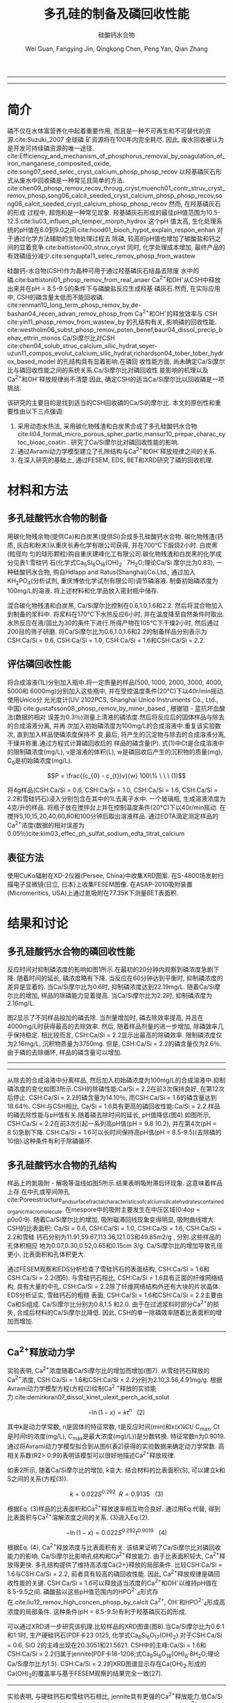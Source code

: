 #+TITLE: 多孔硅的制备及磷回收性能
#+SUBTITLE: 硅酸钙水合物
#+AUTHOR: Wei Guan, Fangying Jin, Qingkong Chen, Peng Yan, Qian Zhang
#+options: top:nil
#+DATE:
#+options: toc:nil
#+latex_header: \usepackage{float}
#+LATEX_HEADER: \usepackage[UTF8]{ctex}
#+LATEX_HEADER: \setCJKmainfont{Sarasa Mono T CL}


----------------------
\begin{abstract}


多孔硅酸钙水合物用于从废水中合成并回收磷.本研究的主要目的是探讨由不同的$Ca/Si$摩尔比制备的多孔硅酸钙水合物的磷回收性能.也通过场发射扫描电子显微镜($FESEM$), 能量色散谱($EDS$), 布鲁诺 - 埃梅特 - 特勒($BET$)和X射线衍射($XRD$)研究磷回收机制.$Ca^{2+}$的释放规律是磷回收性能的关键.不同的$Ca/Si$摩尔比导致孔隙结构的变化.比表面积的增加和$Ca^{2+}$释放浓度的增加相一致. 多孔硅酸钙-水合物的$Ca/Si$摩尔比为$1.6$时更适合回收磷. 多孔硅酸钙水合物的孔结构提供了维持高浓度$Ca^{2+}$释放的局部条件. 多孔硅酸钙水合物可以释放适当浓度的$Ca^{2+}$和$OH$, 使pH值保持在$8.5-9.5$. 这种条件有利于羟基磷灰石的形成. 磷回收后, 多孔硅酸钙水合物的磷含量达到$18.64％$.


{{\it keywords:} 硅酸钙水合物; 磷回收; 多孔结构; 制备}}

\end{abstract}
----------------------

* 简介
磷不仅在水体富营养化中起着重要作用, 而且是一种不可再生和不可替代的资源.cite:Suzuki_2007 全球磷
矿资源将在100年内完全耗尽. 因此, 废水回收被认为是开发可持续磷资源的唯一途径.
cite:Efficiency_and_mechanism_of_phosphorus_removal_by_coagulation_of_iron_manganese_composited_oxide, cite:song07_seed_selec_cryst_calcium_phosp_phosp_recov
以羟基磷灰石形式从废水中回收磷是一种常见且简单的方法.
cite:chen09_phosp_remov_recov_throug_cryst,muench01_contr_struv_cryst_remov_phosp,song06_calcit_seeded_cryst_calcium_phosp_phosp_recov,song06_calcit_seeded_cryst_calcium_phosp_phosp_recov
然而, 在羟基磷灰石的形成
过程中, 超饱和是一种常见现象. 羟基磷灰石形成的最佳pH值范围为10.5-12.5.cite:liu03_influen_ph_temper_morph_hydrox 这个pH
值太高, 生化处理系统的pH值在6.0到9.0之间.cite:hood01_bioch_hypot_explain_respon_enhan 对于通过化学方法辅助的生物处理过程去
除磷, 较高的pH值也增加了碳酸盐和钙之间的显着竞争.cite:battistoni00_struv_cryst
同时, 化学处理成本增加, 最终产品的有效磷组分减少.cite:sengupta11_selec_remov_phosp_from_wastew

硅酸钙-水合物(CSH)作为晶种可用于通过羟基磷灰石结晶去除废
水中的磷.cite:battistoni01_phosp_remov_from_real_anaer Ca^{2+}和OH^{-}从CSH中释放出来并在pH = 8.5-9.5的条件下与磷酸盐反应生成羟基
磷灰石.然而, 在实际应用中, CSH的磷含量太低而不能回收磷.
cite:renman10_long_term_phosp_remov_by,de-bashan04_recen_advan_remov_phosp_from  Ca^{2+}和OH^{-}的释放效率与
CSH cite:yin11_phosp_remov_from_wastew_by 的孔结构有关, 影响磷的回收性能.
cite:westholm06_subst_phosp_remov_poten_benef,baur04_dissol_precip_behav_ettrin_monos
Ca/Si摩尔比对CSH
cite:chen04_solub_struc_calcium_silic_hydrat,soyer-uzun11_compos_evolut_calcium_silic_hydrat,richardson04_tober_tober_hydrox_based_model
的孔结构具有显着影响.在磷回
收性能方面, 尚未确定Ca/Si摩尔比与磷回收性能之间的系统关系.Ca/Si摩尔比对磷回收性
能影响的机理以及Ca^{2+}和OH^{-}释放规律尚不清楚.因此, 确定CSH的适当Ca/Si摩尔比以回收磷是一项挑战.

该研究的主要目的是找到适当的CSH回收磷的Ca/Si的摩尔比. 本文的原创性和重要性由以下三点强调:
 1. 采用动态水热法, 采用碳化物残渣和白炭黑合成了多孔硅酸钙水合物
    cite:li04_format_micro_porous_spher_partic,mansur10_prepar_charac_cytoc_bioac_coatin . 研究了Ca/Si摩尔比对磷回收性能的影响.
 2. 通过Avrami动力学模型建立了孔隙结构与Ca^{2+}和OH^{-}释放规律之间的关系.
 3. 在深入研究的基础上, 通过FESEM, EDS, BET和XRD研究了磷的回收机理.

* 材料和方法
** 多孔硅酸钙水合物的制备
用碳化物残余物(提供Ca)和白炭黑(提供Si)合成多孔硅酸钙水合物. 碳化物残渣(钙
质, 灰白和粉末)从重庆长寿化学有限公司获得, 并在700℃下煅烧2小时. 白炭黑(粒径均
匀的球形颗粒)购自重庆建峰化工有限公司.碳化物残渣和白炭黑的化学成分见表1.雪硅钙
石(化学式Ca_{5}Si_{6}O_{16}(OH)_{2} \dot 7H_{2}O;理论Ca/Si 摩尔比为0.83), 一种硅酸钙水合物, 购自Hdlapp and Ratus(Shanghai)Co.Ltd., 通过加入KH_{2}PO_{4}(分析试剂, 重庆博依化学试剂有限公司)调节磷溶液. 制备初始磷浓度为100mg/L的溶液. 将上述材料和化学品放入密封瓶中储存.

混合碳化物残渣和白炭黑, Ca/Si摩尔比控制在0.6,1.0,1.6和2.2. 然后将混合物加入到制备的浆料中. 将浆料在170℃下水热反应6小时, 并在温度降至自然条件时取出. 水热反应在液/固比为30的条件下进行.所得产物在105℃下干燥2小时, 然后通过200目的筛子研磨. 将Ca/Si摩尔比为0.6,1.0,1.6和2.2的制备样品分别表示为CSH:Ca/Si = 0.6, CSH:Ca/Si = 1.0, CSH:Ca/Si = 1.6和CSH:Ca/Si = 2.2.
** 评估磷回收性能
将合成溶液(1L)分别加入瓶中.将一定质量的样品(500, 1000, 2000, 3000, 4000, 5000和
6000mg)分别加入这些瓶中, 并在受控温度条件(20℃)下以40r/min摇动.使用Unico分
光光度计(UV 2102PCS, Shanghai Unico Instruments Co., Ltd., 中国)
cite:gustafsson08_phosp_remov_by_miner_based , 根据钼 - 蓝抗坏血酸法(数据的相对
误差为0.3％)测量上清液的磷浓度.然后将反应后的固体样品与除去的合成溶液分离, 并再
次加入初始磷浓度为100mg/L的合成溶液中.重复该实验数次, 直到加入样品使磷浓度保持不
变.最后, 将产生的沉淀物与除去的合成溶液分离, 干燥并称重.通过方程式计算磷回收后的
样品的磷含量(P). 式(1)中Ct是合成溶液中的限制磷浓度(mg/L), v是溶液的体积(L), w是磷回收后产生的沉积物的质量(mg), C_{0}是初始磷浓度(mg/L).

\[P = \frac{(c_{0} - c_{t})v}{w} 100\% \ \ \  (1)\]

将4g样品(CSH:Ca/Si = 0.6, CSH:Ca/Si = 1.0, CSH:Ca/Si = 1.6, CSH:Ca/Si = 2.2和雪硅钙石)浸入分别包含在其中的1L去离子水中. 一个玻璃瓶, 生成溶液浓度为4克/升的样品. 将瓶子放在搅拌台上并在控制温度条件(20℃)下以40r/min摇动. 在搅拌5,10,15,20,40,60,80和100分钟后取出溶液样品. 通过EDTA滴定测定样品的Ca^{2+}浓度(数据的相对误差为0.05％)cite:kim03_effec_ph_sulfat_sodium_edta_titrat_calcium


\includegraphics[width=0.9\textwidth]{table.1.new.png}
\captionof{table}{碳化物残基和白炭黑的化学成分} \label{tab:title}

**  表征方法
使用CuKα辐射在XD-2仪器(Persee, China)中收集XRD图案. 在S-4800场发射扫描电子显微镜(日立, 日本)上收集FESEM图像. 在ASAP-2010吸附装置(Micromeritics, USA)上通过氮吸附在77.35K下测量BET表面积.

* 结果和讨论
** 多孔硅酸钙水合物的磷回收性能
反应时间对抑制磷浓度的影响如图1所示.在最初的20分钟内观察到磷浓度急剧下降. 随着时间的延长, 磷浓度略有下降. 当反应在60分钟达到平衡时, 抑制磷浓度的差异是显着的. 当Ca/Si摩尔比为0.6时, 抑制磷浓度达到22.19mg/L. 随着Ca/Si摩尔比的增加, 样品的除磷能力显着提高. 当Ca/Si摩尔比为2.2时, 抑制磷浓度为2.16mg/L.

图2显示了不同样品投加的磷去除. 当剂量增加时, 磷去除效率提高, 并且在4000mg/L时获得最高的去除效率. 然后, 随着样品剂量的进一步增加, 除磷效率几乎保持稳定. 相比较而言, CSH:Ca/Si = 2.2显示出最高的除磷效率. 限制磷浓度仅为2.16mg/L, 沉积物质量为3750mg. 但是, CSH:Ca/Si = 2.2的磷含量仅为2.6％. 由于磷的去除循环, 样品的磷含量可以增加.


----------------------------

\includegraphics[width=0.9\textwidth]{fig.1.png}
\captionof{figure}{反应时间对抑制磷浓度的影响} \label{tab:title}

\includegraphics[width=0.9\textwidth]{fig.2.png}
\captionof{figure}{样品用量对抑制磷浓度的影响} \label{tab:title}

\includegraphics[width=0.9\textwidth]{fig.3.png}
\captionof{figure}{除磷循环抑制磷浓度的变化} \label{tab:title}

--------------------------------



从除去的合成溶液中分离样品, 然后加入初始磷浓度为100mg/L的合成溶液中.抑制磷浓度的变化如图3所示.CSH的除磷性能:Ca/Si = 2.2在前3次保持良好, 在第12次后停止. CSH:Ca/Si = 2.2的磷含量为14.10％, 而CSH:Ca/Si = 1.6的磷含量达到18.64％. CSH:与CSH相比, Ca/Si = 1.6具有更高的磷回收性能:Ca/Si = 2.2.样品的磷去除性能与pH值有关.随着磷去除时间的延长, pH值降低(图4).如图所示, CSH:Ca/Si = 2.2在前3次引起一系列高pH值(pH = 9.8 10.2), 并在第4次(pH = 8.5)急剧下降. CSH:Ca/Si = 1.6可以长时间保持高pH值(pH = 8.5-9.5)(去除磷的10倍).这种条件有利于除磷循环.

** 多孔硅酸钙水合物的孔结构
样品上的氮吸附 - 解吸等温线如图5所示.结果表明吸附滞后环现象. 这意味着样品上存
在中孔或窄间隙孔cite:Poreestructure_and_surface_fractal_characteristics_of_calcium_silicate_hydrates_contained_organic_macromolecule. 在mespore中的吸附主要发生在中压区域(0:4op = p0o0:9).
随着Ca/Si摩尔比的增加, 吸附磁滞回线现象变得明显, 吸附曲线增大. CSH的比表面积:
Ca/Si = 0.6, CSH:Ca/Si = 1.0, CSH:Ca/Si = 1.6, CSH:Ca/Si = 2.2和雪硅
钙石分别为11.91,59.67,113.36,121.03和49.85m2/g , 分别.这些样品的孔体积相应
地为0.07,0.30,0.52,0.65和0.15cm 3/g. Ca/Si摩尔比的增加导致孔径更小, 比表面积和孔体积更大.

通过FESEM观察和EDS分析检查了雪硅钙石的表面结构, CSH:Ca/Si = 1.6和CSH:Ca/Si =
2.2(图6). 与雪硅钙石相比, CSH:Ca/Si = 1.6具有正面的纤维网络结构, 具有大量的中孔.
CSH:Ca/Si = 2.2除了纤维网络结构外还有大块的片状晶体. EDS分析证实, 雪硅钙石的粗糙
表面, CSH:Ca/Si = 1.6和CSH:Ca/Si = 2.2主要由Ca和Si组成. Ca/Si摩尔比分别为0.8,1.5
和2.0. 由于在过滤浆料时部分Ca^{2+}的损失, 合成后材料的Ca/Si摩尔比降低. 因此, CSH的单一除磷效率随着比表面积的增加而增加.

---------------------------

\includegraphics[width=0.9\textwidth]{fig.4.png}
\captionof{figure}{除磷循环对pH值的影响} \label{tab:title}

\includegraphics[width=0.9\textwidth]{fig.5.png}
\captionof{figure}{样品上的氮吸附 - 解吸等温线} \label{tab:title}

\includegraphics[width=0.9\textwidth]{fig.6.png}
\captionof{figure}{FESEM观察和EDS分析. (a)雪硅钙石表面; (b)雪硅钙石的化学分析; (c)CSH表面:Ca/Si = 1.6; (d)CSH的化学分析:Ca/Si = 1.6; (e)CSH表面:Ca/Si = 2.2; (f):CSH的化学分析:Ca/Si = 2.2} \label{tab:title}

** Ca^{2+}释放动力学
实验表明, Ca^{2+}浓度随着Ca/Si摩尔比的增加而增加(图7). 从雪硅钙石释放的
Ca^{2+}浓度, CSH:Ca/Si = 1.6和CSH:Ca/Si = 2.2分别为2.10,3.56,4.91mg/g.
根据Avrami动力学模型方程(方程(2)绘制Ca^{2 +}释放的实验能力.cite:demirkıran07_dissol_kinet_ulexit_perch_acid_solut

\[-\ln(1-x) = kt^{n} \ \ \ (2)\]

其中k是动力学常数, n是固体的特征常数, t是反应时间(min)和x(x¼Ct/ C_{max}, Ct是时间t的浓度(mg/L), C_{max}是最大浓度(mg)/L))是分数转换. 特征常数n为0.9019. 通过将Avrami动力学模型拟合到从图6(表2)获得的实验数据来确定动力学常数. 高相关系数(R2> 0.99)表明该模型可以很好地描述Ca^{2+}释放规律.


如表2所示, 随着Ca/Si摩尔比的增加, k变大. 结合材料的比表面积(S), 可以建立k和S之间的关系(方程(3)).

\[k = 0.022S^{0.292} \ \ R = 0.9135 \ \ \ (3)\]

根据Eq. (3)样品的比表面积和Ca^{2+}释放速率相互吻合良好. 通过用Eq.代替, 得到比表面积与Ca^{2+}溶解浓度之间的关系. (3)进入Eq.(2).

\[-\ln(1-x) = 0.022S^{0.292}t^{0.9019} \ \ \ (4)\]

根据Eq. (4), Ca^{2+}释放浓度与比表面积有关. 该结果证明了Ca/Si摩尔比对磷回收能力的影响. Ca/Si摩尔比影响孔结构和Ca^{2+}释放能力. 由于比表面积较大, Ca^{2+}释放得更快. 多孔结构提供了维持高浓度Ca{2+}释放的局部条件. 比较CSH:Ca/Si = 1.6与CSH:Ca/Si = 2.2, 前者具有较高的磷回收性能. 因此, Ca^{2+}释放规律是磷回收性能的关键. CSH:Ca/Si = 1.6可以释放适当浓度的Ca^{2+}和OH^{-}以维持pH值在8.5-9.5之间. 磷酸盐以这些pH值范围内的HPO^{2-}_{4}形式存在.cite:liu12_remov_high_concen_phosp_by_calcit Ca^{2+}, OH^{-}和HPO^{2-}_{4}形成高浓度的局部条件. 这种条件(pH = 8.5-9.5)有利于羟基磷灰石的形成.


可以通过XRD进一步研究该机理.比较样品的XRD图谱(图8).当Ca/Si摩尔比为0.6:1和1:1时, 生产硬硅钙石(PDF卡23 0125, 化学式Ca_{6}Si_{6}O_{17}(OH)_{2}).对于CSH:Ca/Si = 0.6, SiO 2的主峰出现在20.3051和21.5621. CSH中的主峰:Ca/Si = 1.6和CSH:Ca/Si = 2.2归属于jennite(PDF卡18-1206;式Ca_{9}Si_{6}O_{18}(OH)_{6}·8H_{2}O;理论Ca/Si摩尔比为1.5). CSH:Ca/Si = 2.2的XRD图谱显示存在Ca(OH)_{2}.形成的Ca(OH)_{2}的覆盖率与基于FESEM观察的结果完全一致[27].

\includegraphics[scale=0.5]{fig.7.png}
\captionof{figure}{样品中释放的Ca2 +浓度} \label{tab:title}

\includegraphics[scale=0.5]{fig.8.png}
\captionof{figure}{样品的X射线衍射(XRD)图案} \label{tab:title}

------------------------------

实验表明, 与硬硅钙石和雪硅钙石相比, jennite具有更强的Ca^{2+}释放能力.低Ca/Si
摩尔比导致白炭黑过剩. 因此, 在材料表面上形成富含Si的层并阻止Ca^{2+}释放.随后,
材料的磷回收能力下降. Ca(OH)_{2}的形成是由于具有高Ca/Si摩尔比的碳化物残余物的
过剩.由于Ca(OH)_{2}的存在, CSH的单磷去除效率:Ca/Si = 2.2优于其他样品.然而,
大量的Ca^{2+}被释放并与浸入合成溶液中的材料一样快地与磷酸根离子反应.羟基磷灰石层在短时间内形成并导致孔结构的阻塞.因此Ca^{2+}释放能力下降.

* 总结
采用动态水热法, 采用碳化物残渣和白炭黑合成了多孔硅酸钙水合物. Ca/Si摩尔比对多孔硅酸钙水合物的磷回收性能产生显着影响. 多孔硅酸钙水合物的Ca/Si摩尔比为1.6更适合回收磷. 多孔硅酸钙水合物可以回收磷, 磷含量为18.64％.


Ca^{2+}和OH^{-}释放规律是磷回收效率的关键. Ca/Si摩尔比的变化导致不同的孔结构. 比表面积的增加和Ca^{2+}释放浓度的增加彼此非常一致.


XRD的进一步分析表明, 两种情况影响了Ca^{2+}释放规律. 一方面, 低Ca/Si摩尔比导致形
成富Si层. 另一方面, Ca(OH)_{2}会由于高Ca/Si摩尔比而形成.


bibliography:man.bib
bibliographystyle:ieeetr
